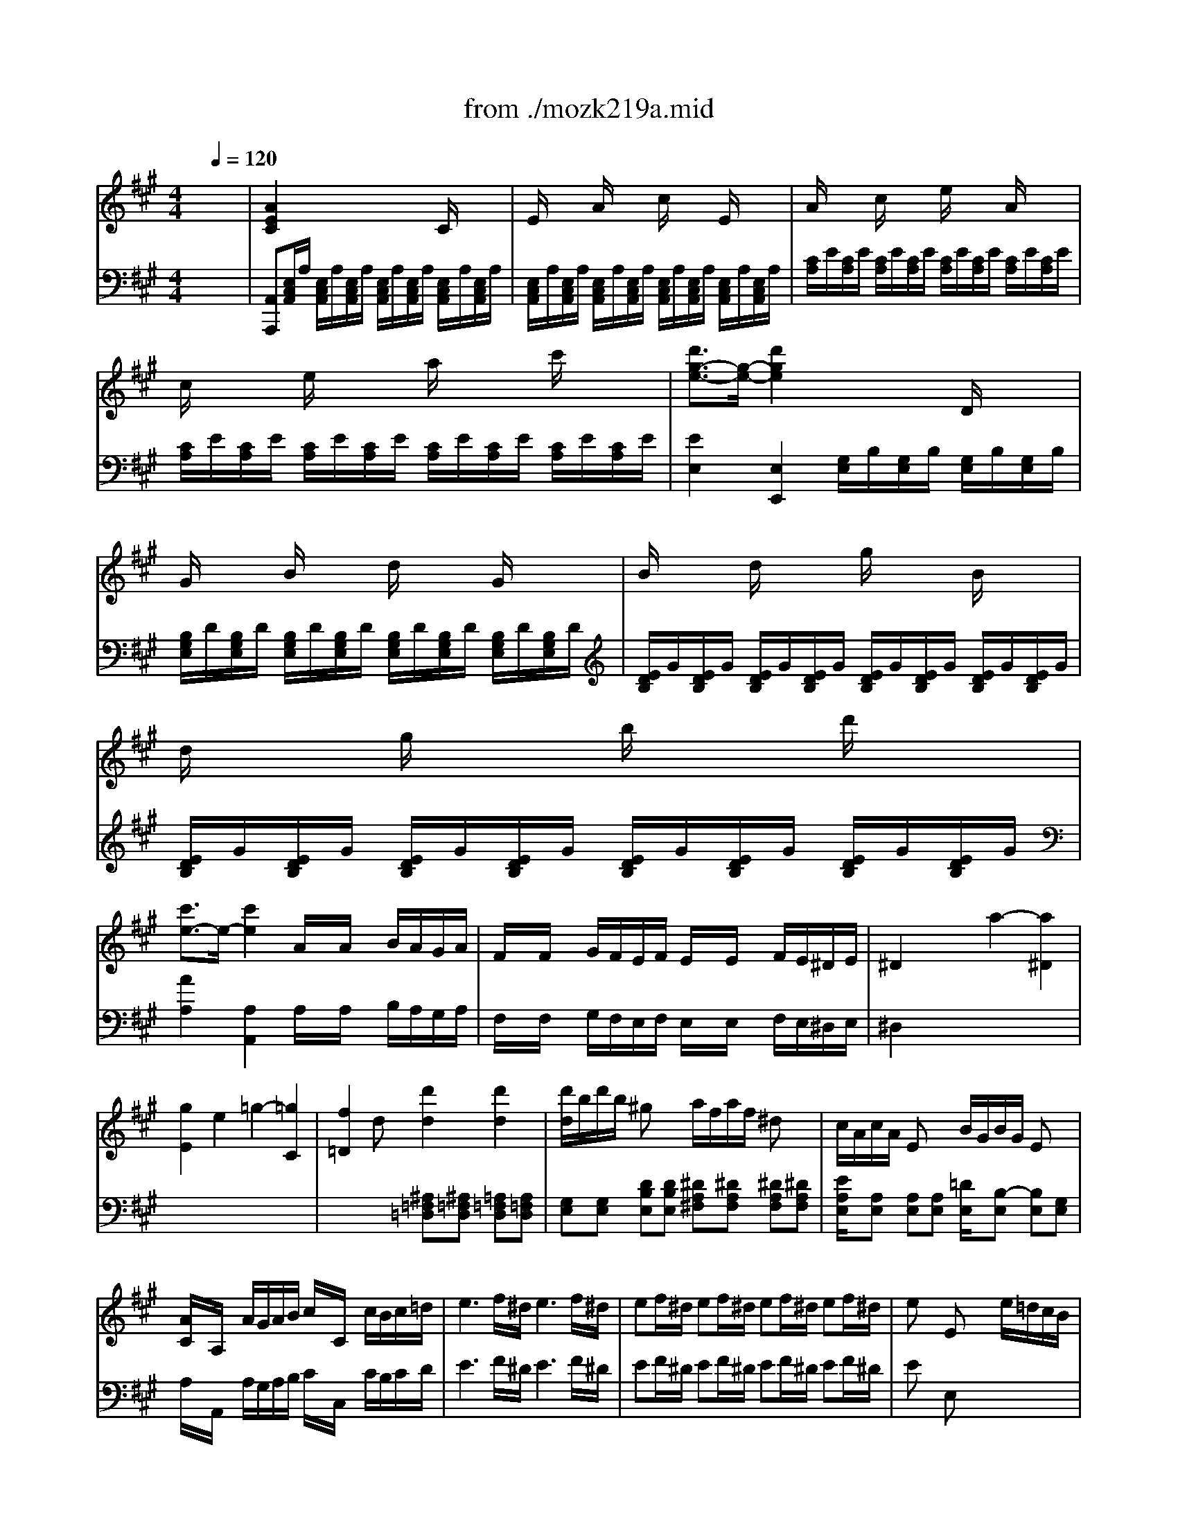 X: 1
T: from ./mozk219a.mid
M: 4/4
L: 1/8
Q:1/4=120
K:C % 0 sharps
V:1
% Mozart Violin Concerto
%%MIDI program 40
K:A % 3 sharps
x8| \
x8| \
x8| \
x8|
x8| \
x8| \
x8| \
x8|
x8| \
x8| \
x8| \
x8|
x8| \
x8| \
x8| \
x8|
x8| \
x8| \
x8| \
x8|
x8| \
x8| \
x8| \
x8|
x8| \
x8| \
x8| \
x8|
x8| \
x8| \
x8| \
x8|
x8| \
x8| \
x8| \
x8|
x8| \
x8| \
x8| \
x8|
%%MIDI program 40
a2 c'2 e'2 c'a| \
=g2 x/2x/2x/2x/2 e2 x/2e/2c'/2a/2| \
a/2<^g/2g/2xe/2d'/2g/2 b/2a/2a/2xe'/2x/2x/2| \
g/2f/2f3/2ex/2 a^d ef|
e3/2x/2 x/2x/2x/2x/2 Aa2a| \
x/2x/2x/2x/2 x/2x/2g/2a/2 A2 x2| \
a3e2<c'2a| \
e'x e'3x/2x/2 a'e'|
=d'c'2<c'2x/2x/2 e'c'| \
b/2a/2c'/2a/2 f/2e/2a/2e/2 d/2c/2e/2c/2 B/2A/2c/2A/2| \
G/2x/2B2<D2F/2E/2 D/2C/2B,/2A,/2| \
G,x d'3x/2x/2 d'b|
ag2<g2b/2g/2 f/2e/2f/2d/2| \
c/2B/2d/2B/2 A/2G/2B/2G/2 E/2D/2F/2D/2 C/2B,/2D/2G,/2| \
A,3C/2E/2 A/2c/2e/2a/2 g/2a/2g/2a/2| \
aB B2- B/2d/2f/2a/2 g/2a/2g/2a/2|
ac c2- c/2e/2g/2a/2 g/2a/2g/2a/2| \
ad d2- d/2d'/2c'/2d'/2 c'/2d'/2c'/2d'/2| \
d'/2b/2d'/2b/2 g/2e/2g/2e/2 a/2f/2a/2f/2 ^d/2B/2^d/2B/2| \
e/2f/2g/2a/2 g/2a/2g/2a/2 x/2x/2x/2x/2 x/2x/2A/2B/2|
A2 x6| \
x8| \
x4 A3c/2e/2| \
ax a2 g2 f2|
^d/2e3/2 x2 e3g/2b/2| \
=d'x d'2 c'2 b2| \
g/2a3/2 x2 a3c'/2e'/2| \
a'2 =g'2 f'2 =f'2|
=f'^f' f'4 e'2| \
e'd' d'4 c'2| \
b/2c'/2b/2^a/2 b/2c'/2b/2c'/2 d'/2e'/2d'/2c'/2 d'/2e'/2d'/2e'/2| \
f'/2^g'/2=a'/2f'/2 d'/2e'/2f'/2d'/2 b2 x/2x/2x/2x/2|
g2 x6| \
x8| \
x2 BB e/2g/2f/2a/2 g/2b/2a/2c'/2| \
b/2x3/2 b/2x/2b/2x/2 c'/2b/2a/2g/2 f/2x/2e/2x/2|
af B/2x/2B/2x/2 ^d/2f/2e/2g/2 f/2a/2g/2b/2| \
a/2x3/2 a/2x/2a/2x/2 b/2a/2g/2f/2 e/2x/2^d/2x/2| \
bg x2 e'b x2| \
c'a x2 af x2|
^a/2b/2^a/2b/2 ^a/2b/2^a/2b/2 B2 b/2=a/2g/2f/2| \
e/2x3/2 e/2x3/2 e/2x3/2 c'/2b/2a/2g/2| \
f/2x3/2 f/2x3/2 f/2x3/2 b/2a/2g/2f/2| \
e4 g2 b2|
B6 B/2A/2G/2F/2| \
E/2x/2E/2x/2 E/2x/2E/2x/2 E2 c/2B/2A/2G/2| \
F/2x/2F/2x/2 F/2x/2F/2x/2 F2 B/2A/2G/2F/2| \
E/2x/2E/2x/2 E/2x/2E/2x/2 G/2x/2G/2x/2 B/2x/2B/2x/2|
B,6 b2| \
a/2e/2x/2x/2 e'x b/2a/2g/2a/2 b/2a/2g/2a/2| \
g/2e/2x/2x/2 e'/2x3/2 a/2g/2f/2g/2 a/2g/2f/2g/2| \
g/2f3/2 f/2xx/2 f2 f2|
f2 ac'/2x/2 c'b a/2x/2g/2x/2| \
f/2x3/2 e/2x3/2 f/2x3/2 g/2x3/2| \
e3g/2b/2 e'2 c/2B/2A/2G/2| \
G/2F3/2 Fx/2F/2 F2 Fx|
F2 Ac cB A/2x/2G/2x/2| \
F/2x3/2 E/2x3/2 F/2x3/2 G/2x3/2| \
E/2e/2^d/2e/2 ^d/2e/2c/2e/2 x/2e/2^d/2e/2 ^d/2e/2a/2e/2| \
x/2e/2^d/2e/2 ^d/2e/2c/2e/2 x/2e/2^d/2e/2 ^d/2e/2a/2e/2|
g/2f/2e/2^d/2 e/2f/2g/2a/2 b/2a/2g/2f/2 g/2a/2b/2c'/2| \
=d'4 c'2 =c'2| \
^c'4 b2 ^a2| \
b3/2e<=af/2 x/2x/2x/2x/2 x/2x/2e/2f/2|
g/2f/2e/2^d/2 e/2f/2g/2a/2 b/2a/2g/2f/2 g/2a/2b/2c'/2| \
=d'4 c'2 =c'2| \
^c'4 b2 ^a2| \
b3/2e<=af/2 x/2x/2x/2x/2 x/2x/2e/2f/2|
g/2b/2a/2g/2 a/2b/2c'/2^d'/2 e'/2^d'/2c'/2b/2 c'/2^d'/2e'/2f'/2| \
g'e' e'b bg ge| \
B,x b2- b/2c'/2^d'/2e'/2 ^d'/2e'/2^d'/2e'/2| \
x/2x/2x/2x/2 x/2x/2x/2x/2 x/2x/2x/2x/2 x/2x/2e/2f/2|
e2 x6| \
x8| \
x8| \
x8|
x8| \
x8| \
g4 ^d2 f2| \
fe2<e2f/2e/2 ^dc|
c=c =c4- [=c2=c2]| \
^c3/2x/2 x/2c/2^d e2 x2| \
=d2 x2 =f2 x2| \
^f3/2x/2 x/2f/2g a2 x2|
g2 b/2a/2f/2^d/2 c2 e^d| \
c2 x6| \
x8| \
e2 e'4 b2|
x/2b/2^a ^a4 ^a/2b/2c'/2=d'/2| \
e'/2x/2d' c'b ^a=g fe| \
d2 d'4 =a2| \
x/2a/2^g g4 g/2a/2b/2c'/2|
d'/2x/2c' ba gf ed| \
c8| \
x/2x/2x/2x/2 x/2x/2x/2x/2 x/2x/2x/2x/2 x/2x/2B/2=c/2| \
B/2E/2G/2B/2 e/2B/2g/2e/2 b/2a/2g/2f/2 e/2d/2^c/2B/2|
c/2A/2e/2c/2 a/2e/2c'/2a/2 e'/2c'/2a/2e/2 a/2e/2c/2A/2| \
G/2E/2B/2G/2 e/2B/2g/2e/2 b/2a/2g/2f/2 e/2d/2c/2B/2| \
c/2A/2e/2c/2 a/2e/2c'/2a/2 e'/2c'/2a/2e/2 a/2e/2c/2A/2| \
[e2B2G2] x6|
x8| \
x8| \
e'f'/2^d'/2 e'f'/2c'/2 =d'e'/2c'/2 d'e'/2a/2| \
c'd'/2=c'/2 ^c'd'/2^a/2 bc'/2^a/2 bc'/2g/2|
=a3e2<c'2a| \
e'x e'3x/2x/2 a'e'| \
d'c'2<c'2x/2x/2 e'c'| \
b/2a/2c'/2a/2 f/2e/2a/2e/2 d/2c/2e/2c/2 B/2A/2c/2A/2|
G/2x/2B2<D2F/2E/2 D/2C/2B,/2A,/2| \
G,x d'3x/2x/2 d'b| \
ag2<g2b/2g/2 f/2e/2f/2d/2| \
c/2B/2d/2B/2 A/2G/2B/2G/2 E/2D/2F/2D/2 C/2B,/2D/2G,/2|
A,3/2x/2 A,2 x4| \
x8| \
x4 a4| \
g2 x2 =g4|
f2 x2 e/2f/2^g/2a/2 g/2a/2g/2a/2| \
aB B2- B/2d/2f/2a/2 g/2a/2g/2a/2| \
ac c2- c/2e/2g/2a/2 g/2a/2g/2a/2| \
ad d2- d/2d'/2c'/2d'/2 c'/2d'/2c'/2d'/2|
d'/2b/2d'/2b/2 g/2e/2g/2e/2 a/2f/2a/2f/2 ^d/2B/2^d/2B/2| \
e/2f/2g/2a/2 g/2a/2g/2a/2 x/2x/2x/2x/2 x/2x/2A/2B/2| \
A2 x6| \
x8|
x4 A3c/2e/2| \
ax a2 g2 f2| \
^d/2e3/2 x2 e3g/2b/2| \
=d'x d'2 c'2 b2|
g/2a3/2 x2 a3c'/2e'/2| \
a'2 =g'2 f'2 =f'2| \
=f'^f' f'4 e'2| \
e'd' d'4 c'2|
b/2c'/2b/2^a/2 b/2c'/2b/2c'/2 d'/2e'/2d'/2c'/2 d'/2e'/2d'/2e'/2| \
f'/2^g'/2=a'/2f'/2 d'/2e'/2f'/2d'/2 b2 x/2x/2x/2x/2| \
g2 x6| \
x8|
x2 E/2x/2E/2x/2 A/2c/2B/2d/2 c/2e/2d/2f/2| \
ex e'/2x/2e'/2x/2 f'/2e'/2d'/2c'/2 b/2x/2a/2x/2| \
d'b E/2x/2E/2x/2 G/2B/2A/2c/2 B/2d/2c/2e/2| \
dx d'/2x/2d'/2x/2 e'/2d'/2c'/2b/2 a/2x/2g/2x/2|
e'c' x2 a'e' x2| \
f'd' x2 d'b x2| \
^d'/2e'/2^d'/2e'/2 ^d'/2e'/2^d'/2e'/2 e2 e/2=d/2c/2B/2| \
A/2x3/2 A/2x3/2 A/2x3/2 f/2e/2d/2c/2|
B/2x3/2 B/2x3/2 B/2x3/2 e/2d/2c/2B/2| \
A4 c2 e2| \
E6 e'/2d'/2c'/2b/2| \
a/2x/2a/2x/2 a/2x/2a/2x/2 a2 f'/2e'/2d'/2c'/2|
b/2x/2b/2x/2 b/2x/2b/2x/2 b2 e'/2d'/2c'/2b/2| \
a/2x/2a/2x/2 a/2x/2a/2x/2 c'/2x/2c'/2x/2 e'/2x/2e'/2x/2| \
e6 e'2| \
d'/2A/2x/2x/2 a'/2x3/2 e'/2d'/2c'/2d'/2 e'/2d'/2c'/2d'/2|
c'/2A/2x/2x/2 a'/2x3/2 d'/2c'/2b/2c'/2 d'/2c'/2b/2c'/2| \
c'/2b3/2 b/2xx/2 b2 b2| \
b2 d'f' f'e' d'/2x/2c'/2x/2| \
b/2x3/2 a/2x3/2 b/2x3/2 c'/2x3/2|
a3c'/2e'/2 a'2 f/2e/2d/2c/2| \
c/2B3/2 B/2xB/2 B2 B2| \
B2 df fe d/2x/2c/2x/2| \
B/2x3/2 A/2x3/2 B/2x3/2 c/2x3/2|
A/2a/2g/2a/2 g/2a/2g/2a/2 e/2a/2g/2a/2 g/2a/2d'/2a/2| \
c'/2a/2g/2a/2 g/2a/2f/2a/2 e/2a/2g/2a/2 g/2a/2d'/2a/2| \
c'/2b/2a/2g/2 a/2b/2c'/2d'/2 e'/2d'/2c'/2b/2 c'/2d'/2e'/2f'/2| \
=g'4 f'2 =f'2|
^f'4 e'2 ^d'2| \
e'3/2a<=d'b/2 x/2x/2x/2x/2 x/2x/2a/2b/2| \
a/2e/2c/2B/2 A/2B/2c/2d/2 e/2d/2c/2B/2 c/2d/2e/2f/2| \
=g4 f2 =f2|
^f4 e2 ^d2| \
e3/2A<=dB/2 x/2x/2x/2x/2 x/2x/2A/2B/2| \
c/2A/2B/2c/2 d/2e/2f/2^g/2 a/2b/2c'/2d'/2 e'/2c'/2b/2a/2| \
x/2x/2x/2x/2 x/2x/2e'/2f'/2 g'2 a'3/2x/2|
e'3/2x/2 f'/2e'/2^d'/2e'/2 g'/2f'/2e'/2f'/2 a'/2g'/2f'/2g'/2| \
a'/2b'/2c''/2a'/2 e'/2g'/2a'/2g'/2 c'/2=d'/2e'/2c'/2 a/2b/2c'/2a/2| \
e2 e'4 d'/2c'/2b/2a/2| \
x/2x/2x/2x/2 x/2x/2x/2x/2 x/2x/2x/2x/2 x/2x/2a/2b/2|
a2 x6| \
x8| \
x8| \
x8|
cA x2 ec x2| \
ec ae c'a e'c'| \
a'/2e'/2a'/2e'/2 c'/2e'/2c'/2e'/2 a/2c'/2a/2c'/2 e/2a/2c'/2a/2| \
e'/2c'/2e'/2c'/2 a/2c'/2a/2c'/2 e/2a/2e/2a/2 c/2e/2a/2e/2|
c'/2a/2e/2a/2 c/2e/2A/2c/2 a/2e/2c/2A/2 E/2A/2C/2E/2| \
[e2B2E2] e/2e/2g/2e/2 b/2e/2e'/2e/2 g'/2e/2b/2e/2| \
b/2e/2e'/2e/2 b'/2e/2e'/2e/2 g'/2e/2b'/2e/2 e''2-| \
e''2 x4 G2|
g/2[G/2=C/2]x/2[G/2=C/2] A/2[G/2=C/2]x/2[G/2=C/2] ^d/2[G/2=C/2]x/2[G/2=C/2]  (3fGG| \
[fG^C]e e/2[G/2C/2]x/2[G/2C/2] A/2[G/2C/2]x/2[G/2C/2] [^dE-][cE]| \
[c^D-][=c^D] =c/2[G/2G,/2]x/2[G/2G,/2] A/2[G/2G,/2]x/2[G/2G,/2] =c/2[F/2G,/2]x/2[F/2G,/2]| \
[^cE] (3^d/2c/2B/2 c^d e/2-[e/2C/2]x/2 (3EGce/2|
=d/2[A/2F/2]x/2[A/2F/2] [^A/2=G/2][=A/2F/2]x/2[A/2F/2] f/2[d/2=c/2]x/2[d/2=c/2] [^d/2=c/2][=d/2=c/2]x/2[d/2=c/2]| \
[=g^A] (3=a/2=g/2f/2 =ga  (3^a=GB  (3d=g^a| \
d'2 =f'/2^d'/2=c'/2^g/2 [g2^A2] [^a=d]=a| \
[=g2^A2] [^a/2^c/2=F/2]^g/2=f/2c/2 [=c2=G2] [^d3/2=G3/2][=d/2=F/2]|
[=c3/2^D3/2][=g/2=c/2] [=c2^D2] [^A3/2=D3/2][=g/2=c/2] [^A2D2]| \
[=A/2=G/2=C/2]=c/2^d/2=g/2 a/2=c'/2^d'/2=g'/2 ^a'/2=g'/2e'/2^c'/2 ^a/2=g/2e/2c/2| \
[=d'dD]x3 x/2x/2x/2x/2 x/2x/2x/2x/2| \
x/2x/2x/2x/2 x/2x/2x/2x/2 d'/2^f'/2=a'/2f'/2 d'/2f'/2a/2d'/2|
f/2a/2d'/2a/2 f/2a/2d/2f/2 A/2d/2f/2d/2 A/2d/2F/2A/2| \
D6 d/2=c/2B/2A/2| \
[^GB,]x [GB,]x [GB,]x e/2d/2=c/2B/2| \
[AD]x [AD]x [AD]x d/2=c/2B/2A/2|
=G2- [=G-B,]=G B-[B=G,] d-[dB,]| \
D6 d'/2=c'/2b/2a/2| \
[=gB]
%%MIDI program 45
D 
%%MIDI program 40
[=gB]
%%MIDI program 45
D 
%%MIDI program 40
[=gB]
%%MIDI program 45
D 
%%MIDI program 40
e'/2d'/2=c'/2b/2| \
a
%%MIDI program 45
D 
%%MIDI program 40
[a=c]
%%MIDI program 45
D 
%%MIDI program 40
[a=c]
%%MIDI program 45
D 
%%MIDI program 40
d'/2=c'/2b/2a/2|
[=gB][=gB] e'/2d'/2=c'/2b/2 [ad][ad] d'/2=c'/2b/2a/2| \
[^ad][^ad] ^d'/2=d'/2=c'/2^a/2 ^gg d'/2=c'/2^a/2g/2| \
=g/2=f/2^d/2=d/2 =c/2^A/2=A/2=G/2>=c/2[^A/2=A/2] (3=G/2=F/2^D/2  (3A/2=G/2=F/2 (3^D/2=D/2=C/2| \
[=G/2B,/2]D/2B/2=G/2 d/2B/2b/2=g/2 d'/2=c'/2b/2a/2 =g/2=f/2e/2d/2|
=c/2=G/2e/2=c/2 =g/2e/2=c'/2=g/2 =c'/2=g/2e/2=c/2 =g/2e/2=c/2=G/2| \
B/2^G/2d/2B/2 =g/2d/2b/2=g/2 d'/2=c'/2b/2a/2 =g/2=f/2^d/2=d/2| \
=c/2=G/2=G/2^d/2 ^d/2=c/2=c/2=g/2 =g/2^d/2^d/2=c'/2 =c'/2=g/2^d'/2=c'/2| \
x/2x/2x/2x/2 x/2x/2x/2x/2 x/2x/2x/2x/2 x/2x/2x/2x/2|
x/2x/2x/2x/2 x/2x/2x/2x/2 x/2x/2x/2x/2 x/2x/2x/2x/2| \
x/2x/2x/2x/2 x/2x/2x/2x/2 x/2x/2x/2x/2 x/2x/2x/2x/2| \
x/2x/2x/2x/2 x/2x/2x/2x/2 [=F3A,3]A/2=c/2| \
^dx [^d2=F2] [=d2=F2] [^c2E2]|
[d2=F2] x2 ^A3d/2=f/2| \
^gx [=c'2g2] [^a2=g2] [^g2=f2]| \
[=g3^d3]^g/2^a/2 [E3=C3][=F/2=D/2][=G/2E/2]| \
[=a3=f3]^a/2=c'/2 [^F3D3][=G/2E/2][=A/2F/2]|
M: 2/4
L: 1/8
[b/2=g/2]=c'/2x/2d'/2 [^G/2E/2][A/2F/2]x/2[B/2G/2]| \
M: 4/4
L: 1/8
[=c/2A/2]e/2x/2a/2 [=c/2=G/2]e/2x/2a/2 [=c/2F/2]e/2x/2a/2 [=c/2=F/2]e/2x/2a/2| \
[=c/2E/2]A/2x/2a/2 [A/2=F/2][A/2=F/2]x/2[=c'/2A/2] [=F/2=C/2][=F/2=C/2]x/2[=c'/2A/2] [A/2D/2][A/2D/2]x/2[=c'/2A/2]| \
[A/2E/2][=c'/2A/2][=c'/2A/2][A/2E/2] [A/2=F/2][=c'/2A/2][=c'/2A/2][A/2=F/2] [A/2E/2][=c'/2A/2][=c'/2A/2][A/2E/2] [A/2^D/2][=c'/2A/2][=c'/2A/2][A/2^D/2]|
[A/2E/2][=c'/2A/2][=c'/2A/2][A/2E/2] [A/2=G/2][^c'/2A/2][c'/2A/2][A/2=G/2] [A/2^F/2][=d'/2A/2][d'/2A/2][A/2F/2] [A/2=F/2][^d'/2A/2][^d'/2A/2][A/2=F/2]| \
[a3c3E3]e2<c'2a| \
e'x e'3x/2x/2 a'e'| \
=d'c'2<c'2x/2x/2 e'c'|
b/2a/2c'/2a/2 ^f/2e/2a/2e/2 d/2c/2e/2c/2 B/2A/2c/2A/2| \
^GB2<D2F/2E/2 D/2C/2B,/2A,/2| \
[eBEG,]x [b3e3G3]x/2x/2 e'b| \
[aB][gB] [g3B3]x/2x/2 bg|
f/2e/2f/2d/2 c/2B/2d/2B/2 A/2G/2B/2G/2 E/2D/2F/2D/2| \
[g/2B/2]x/2[b/2d/2]x/2 [E2G,2] [g/2B/2]x/2[b/2d/2]x/2 [=F2A,2]| \
[b/2d/2]x/2[d'/2=f/2]x/2 [G2B,2] [b/2d/2]x/2[d'/2=f/2]x/2 [A2=C2]| \
e/2-e/2-e/2-e/2 ^f/2-f/2-f/2-f/2 =f/2-=f/2-=f/2-=f/2 d/2-d/2-d/2-d/2|
E/2-E/2-E/2-E/2 ^F/2-F/2-F/2-F/2 =F/2-=F/2-=F/2-=F/2 D/2-D/2-D/2-D/2| \
[E3G,3-][DG,] [E/2G,/2]x/2[G/2B,/2][B/2D/2] [d/2D/2]x/2[e/2d/2][g/2d/2]| \
B/2-B/2-B/2-B/2- B/2-B/2-B/2-B/2 d/2-d/2-d/2-d/2- d/2-d/2-d/2-d/2| \
g/2-g/2-g/2-g/2- g/2-g/2-g/2-g/2- g/2-g/2d'/2e'/2 [e'2g2B2E2]|
[a4^c4E4] 
V:2
% #5 -K219a  Midi by:
%%MIDI program 0
K:A % 3 sharps
x8| \
%%MIDI program 48
[A2E2C2] x4 C/2x3/2| \
E/2x3/2 A/2x3/2 c/2x3/2 E/2x3/2| \
A/2x3/2 c/2x3/2 e/2x3/2 A/2x3/2|
c/2x3/2 e/2x3/2 a/2x3/2 c'/2x3/2| \
[d'3/2g3/2-e3/2-][g/2-e/2-] [d'2g2e2] x2 D/2x3/2| \
G/2x3/2 B/2x3/2 d/2x3/2 G/2x3/2| \
B/2x3/2 d/2x3/2 g/2x3/2 B/2x3/2|
d/2x3/2 g/2x3/2 b/2x3/2 d'/2x3/2| \
[c'3/2e3/2-]e/2- [c'2e2] A/2x/2A/2x/2 B/2A/2G/2A/2| \
F/2x/2F/2x/2 G/2F/2E/2F/2 E/2x/2E/2x/2 F/2E/2^D/2E/2| \
^D2 x2 a2- [a2^D2]|
[g2E2] e2 =g2- [=g2C2]| \
[f2=D2] dx [d'2d2] [d'2d2]| \
[d'/2d/2]b/2d'/2b/2 ^gx a/2f/2a/2f/2 ^dx| \
c/2A/2c/2A/2 Ex B/2G/2B/2G/2 Ex|
[A/2C/2]x/2A,/2x/2 A/2G/2A/2B/2 c/2x/2C/2x/2 c/2B/2c/2=d/2| \
e3f/2^d/2 e3f/2^d/2| \
ef/2^d/2 ef/2^d/2 ef/2^d/2 ef/2^d/2| \
ex Ex3 e/2=d/2c/2B/2|
A/2x3/2 A/2x3/2 A/2x3/2 f/2e/2d/2c/2| \
B/2x3/2 B/2x3/2 B/2x3/2 e/2d/2c/2B/2| \
A4 c2 ex| \
E6 e/2d/2c/2B/2|
A/2x/2A/2x/2 A/2x/2A/2x/2 A2 f/2e/2d/2c/2| \
B/2x/2B/2x/2 B/2x/2B/2x/2 B2 e/2d/2c/2B/2| \
A/2x/2A/2x/2 A/2x/2A/2x/2 c/2x/2c/2x/2 e/2x/2e/2x/2| \
E2- [G2E2-] [B2E2] [e/2-G/2][e/2-B/2][e/2-G/2][e/2B/2]|
d/2A/2f/2A/2 a/2x3/2 e/2d/2c/2d/2 e/2d/2c/2d/2| \
c/2A/2e/2A/2 a/2x3/2 d/2c/2B/2c/2 d/2c/2B/2c/2| \
[BAF-B,][B-A-FB,-] [BAE-B,][B-A-EB,-] [BA^DB,][B-A-B,-] [BAF-B,][B-AFB,-]| \
[BGB,][BG] [=dB][fd] [fd][ec] [d/2B/2]x/2[c/2A/2]x/2|
[B/2D/2]x3/2 [A/2C/2]x3/2 [B/2D/2]x3/2 [c/2E/2]x3/2| \
[A2E2C2] b/2a/2g/2f/2 f/2e/2d/2c/2 b/2a/2g/2f/2| \
f/2e/2d/2c/2 b/2a/2g/2f/2 f/2e/2d/2c/2 B/2x/2[e/2B/2G/2E/2]x/2| \
[c2A2E2] b/2a/2g/2f/2 f/2e/2d/2c/2 b/2a/2g/2f/2|
f/2e/2d/2c/2 b/2a/2g/2f/2 f/2e/2d/2c/2 B/2x/2[e/2B/2G/2E/2]x/2| \
[A2E2] e/2x/2c/2x/2 A/2x/2c/2x/2 E/2x/2A/2x/2| \
C2 c/2x/2A/2x/2 E/2x/2A/2x/2 C/2x/2E/2x/2| \
A,3C/2E/2 A2 x2|
x4 x/2x/2x/2x/2 x/2x/2x/2x/2| \
x/2x/2x/2x/2 x/2x/2x/2x/2 x/2x/2[e/2-c/2-A/2-][e/2c/2A/2] [e/2c/2A/2]x/2x/2x/2| \
x/2x/2x/2x/2 x/2x/2x/2x/2 x/2x/2x/2x/2 x/2x/2x/2x/2| \
x/2x/2x/2x/2 x/2x/2x/2x/2 =C/2-=C/2-=C/2-=C/2 =C/2-=C/2-=C/2-=C/2|
^C/2C/2x/2x/2 x/2x/2x/2x/2 A,/2-A,/2A,/2-A,/2 A,/2-A,/2A,/2-A,/2| \
[A2E2C2A,2] x6| \
%%MIDI program 48
[A2E2C2] x4 xC/2x/2| \
E/2x3/2 A/2x3/2 c/2x3/2 E/2x3/2|
A/2x3/2 c/2x3/2 e/2x3/2 A/2x3/2| \
c/2x3/2 e/2x3/2 a/2x3/2 c'/2x3/2| \
[d'3/2g3/2-e3/2-][g/2-e/2-] [d'2g2e2] x2 D/2x3/2| \
G/2x3/2 B/2x3/2 d/2x3/2 G/2x3/2|
B/2x3/2 d/2x3/2 g/2x3/2 B/2x3/2| \
d/2x3/2 g/2x3/2 b/2x3/2 d'/2x3/2| \
[c'3/2e3/2-]e/2- [c'2e2] [E/2A,/2]x/2[E/2A,/2]x/2 [A/2E/2]x/2[A/2E/2]x/2| \
[A-F-][BAF] [BAF][BAF] [BAF][BAF] [BAF][BAF]|
[BAE][cA=G] [cA=G][cA=G] [cA=G][cA=G] [cA=G][cA=G]| \
[cAF][dAD] [dAD][dAD] [dAD][dAD] [BFD][AFD]| \
[^GEB,]x [d/2G/2]x3/2 [^dA]x [A/2F/2]x3/2| \
[cAE][cAE] [cAE][cAE] [GE=D][GED] [GED][GED]|
[A2E2C2] e/2x/2c/2x/2 A/2x/2c/2x/2 E/2x/2A/2x/2| \
C2 c/2x/2A/2x/2 E/2x/2A/2x/2 C/2x/2E/2x/2| \
A,3C/2E/2 A2 x2| \
x2 [e2c2] [d2B2] [c2A2]|
[B2G2] x6| \
x2 [a2f2] [g2e2] [f2d2]| \
[e2c2] x6| \
x2 [c2A2-] [d2A2] A2|
A3d/2f/2 a2 xC/2E/2| \
A3d/2f/2 a2 xC/2E/2| \
[A2F2B,2] x2 [A2F2B,2] x2| \
[AFB,][AFB,] [AFB,][AFB,] [AFB,][AFB,] [FB,A,][FB,A,]|
[E2B,2G,2] e/2^d/2e/2^d/2 e/2x/2B/2x/2 =d/2c/2B/2A/2| \
G/2x/2E/2x/2 e/2^d/2e/2^d/2 e/2x/2B/2x/2 =d/2c/2B/2A/2| \
[e2B2G2] x3[^d/2B/2A/2]x/2 [e/2B/2G/2]x/2[f/2B/2F/2]x/2| \
[g2B2E2] x3[B/2G/2E/2]x/2 [B/2G/2E/2]x/2[B/2G/2E/2]x/2|
[B-F^D-][BA^D] x3[eBG] [^d/2B/2F/2]x/2[e/2B/2E/2]x/2| \
[f2B2^D2] x3[A/2F/2]x/2 [A/2F/2]x/2[A/2F/2]x/2| \
[GE]B B/2x/2B/2x/2 [c/2E/2-][B/2E/2-][A/2E/2-][G/2E/2] F/2x/2E/2x/2| \
[eE]c c/2x/2c/2x/2 [^d/2A/2-][c/2A/2]B/2A/2 G/2x/2E/2x/2|
[EC][^DB,] [GE][F^D] [F2^D2] x2| \
%%MIDI program 48
GB GB GB GB| \
AB AB AB AB| \
GB GB GB GB|
FB FB FB FB| \
x[b2B2-][g2B2-][e2B2]B| \
x[b2B2-][f2B2-][^d2B2]A| \
x[g2G2-][e2G2-][B2G2]G|
x[f2F2-][^d2F2-][B2F2]F| \
EA ce [eA]c2e| \
EG Be [eG]B2e| \
[ecF][e-cF-] [eBF][e-BF-] [e^AF][e-^AF-] [ecF][ecF]|
[^d-BF]^d f=a [aB]g f/2x/2e/2x/2| \
A/2x3/2 G/2x3/2 A/2x3/2 B/2x3/2| \
[G/2E/2]x/2[B/2G/2]x/2 [B/2G/2]x/2[B/2G/2]x/2 [BG][GE] [GE][EB,]| \
[ECF,][E-CF,-] [EB,F,][E-B,F,-] [E^A,F,][E-^A,F,-] [ECF,][ECF,]|
[^D-B,F,]^D F=A [AB,]G F/2x/2E/2x/2| \
A,/2x3/2 G,/2x3/2 A,/2x3/2 B,/2x3/2| \
G,2 x[E/2C/2]x/2 [EB,]x2[A^D]| \
[G2E2] x[E/2C/2]x/2 [EB,]x2[A^D]|
[G2E2] x2 [G2E2] x2| \
[e4-B4] [e2-A2] [e2G2]| \
[e4-B4] [e2-G2] [e2=G2]| \
[^G-G][BG] [e-A][ec] [e/2B/2]x/2[e/2B/2]x/2 [^d/2A/2]x/2[^d/2A/2]x/2|
[e2G2] x2 [B2G2] x2| \
[e4-B4] [e2-A2] [e2G2]| \
[e4-A4] [e2-G2] [e2=G2]| \
[^G-G][BG] [e-A][ec] [e/2B/2]x/2[e/2B/2]x/2 [^d/2A/2]x/2[^d/2A/2]x/2|
[e/2G/2]x3/2 [^d/2A/2]x3/2 [e/2B/2]x/2[e/2c/2]x/2 [e/2B/2]x/2[e/2A/2]x/2| \
[e/2G/2]x3/2 [B/2G/2E/2]x3/2 [B/2G/2E/2]x3/2 [B/2G/2E/2]x3/2| \
[GE][GE] [GE][GE] [GE][GE] [GE][GE]| \
[B/2-A/2-F/2-][B3-A3-F3-^D3-][B/2A/2F/2^D/2] [^d/2-B/2-A/2-][^d3-B3-A3-F3-][^d/2B/2A/2F/2]|
[e2B2G2E2] f/2e/2^d/2c/2 c/2B/2A/2G/2 f/2e/2^d/2c/2| \
c/2B/2A/2G/2 f/2e/2^d/2c/2 c/2B/2A/2G/2 F/2x/2B/2x/2| \
[G2E2] f/2e/2^d/2c/2 c/2B/2A/2G/2 f/2e/2^d/2c/2| \
c/2B/2A/2G/2 ^d/2e/2a/2c'/2 c'/2b/2a/2g/2 f/2x/2[b/2f/2B/2]x/2|
[e2B2G2] b/2x/2g/2x/2 e/2x/2g/2x/2 B/2x/2e/2x/2| \
G2 e/2x/2B/2x/2 G/2x/2B/2x/2 E/2x/2G/2x/2| \
=C[GG,] [G/2G,/2]x/2[G/2G,/2]x/2 [AA,][GG,] [G/2G,/2]x/2[G/2G,/2]x/2| \
^C[GG,] [G/2G,/2]x/2[G/2G,/2]x/2 [AA,][GG,] [G/2G,/2]x/2[G/2G,/2]x/2|
^D[GG,] [G/2G,/2]x/2[G/2G,/2]x/2 [AA,][GG,] [G/2G,/2]x/2[G/2G,/2]x/2| \
E[GG,] [G/2G,/2]x/2[G/2G,/2]x/2 [AA,][GG,] [G/2G,/2]x/2[G/2G,/2]x/2| \
x[=dA] [dA][dA] x[=fB=F] [=fB=F][=fB=F]| \
x[^fcF-] [cAF][B=F] [A^F][^D=C] [F^D][AF]|
[G2E2] [F2^D2] [E2^C2] [^D2=C2]| \
^C2 g/2x/2e/2x/2 c/2x/2e/2x/2 G/2x/2c/2x/2| \
E2 c/2x/2G/2x/2 E/2x/2G/2x/2 C/2x/2E/2x/2| \
x[B/2E/2]x/2 [B/2E/2]x/2[B/2E/2]x/2 [B/2E/2]x/2[B/2E/2]x/2 [B/2E/2]x/2[B/2E/2]x/2|
[cE][ec] [e/2c/2]x/2[e/2c/2]x/2 [e/2c/2]x/2[e/2c/2]x/2 [ec][=dB]| \
[c/2^A/2]x3/2 [c/2^A/2]x3/2 [c/2^A/2]x3/2 [c/2^A/2]x3/2| \
x[=A/2D/2]x/2 [A/2D/2]x/2[A/2D/2]x/2 [A/2D/2]x/2[A/2D/2]x/2 [A/2D/2]x/2[A/2D/2]x/2| \
[BD][dB] [d/2B/2]x/2[d/2B/2]x/2 [d/2B/2]x/2[d/2B/2]x/2 [dB][cA]|
[B/2G/2]x3/2 [B/2G/2]x3/2 [B/2G/2]x3/2 [B/2G/2]x3/2| \
x[A2C2][AC] x[A2C2][AC]| \
x[A2=C2][A=C] x[A2=C2][A=C]| \
[GEB,][BGE] [BGE][BGE] x[BGE] [BGE][BGE]|
x[^cAE] [cAE][cAE] x[cAE] [cAE][cAE]| \
x[BGE] [BGE][BGE] x[BGE] [BGE][BGE]| \
x[cAE] [cAE][cAE] x[cAE] [cAE][cAE]| \
[BGE]E EF/2G/2 A/2G/2A/2B/2 c/2B/2c/2d/2|
e3f/2^d/2 e3f/2^d/2| \
ef/2^d/2 ef/2^d/2 ef/2^d/2 ef/2^d/2| \
e2 x6| \
ef/2^d/2 ef/2c/2 =de/2c/2 de/2B/2|
c2 x4 xC/2x/2| \
E/2x3/2 A/2x3/2 c/2x3/2 E/2x3/2| \
A/2x3/2 c/2x3/2 e/2x3/2 A/2x3/2| \
c/2x3/2 e/2x3/2 a/2x3/2 c'/2x3/2|
[d'3/2g3/2-e3/2-][g/2-e/2-] [d'2g2e2] x2 D/2x3/2| \
G/2x3/2 B/2x3/2 d/2x3/2 G/2x3/2| \
B/2x3/2 d/2x3/2 g/2x3/2 B/2x3/2| \
d/2x3/2 g/2x3/2 b/2x3/2 d'/2x3/2|
[c'3/2e3/2-]e/2- [c'2e2] A/2x/2A/2x/2 B/2A/2G/2A/2| \
F/2x/2F/2x/2 G/2F/2E/2F/2 E/2x/2E/2x/2 F/2E/2^D/2E/2| \
^D2 x4 
%%MIDI program 48
^D2| \
E2 e2 x2 C2|
=D2 d2 [A/2E/2]x/2[A/2E/2]x/2 [A/2E/2]x/2[A/2E/2]x/2| \
[A-F-][BAF] [BAF][BAF] [BAF][BAF] [BAF][BAF]| \
[BAE][cA=G] [cA=G][cA=G] [cA=G][cA=G] [cA=G][cA=G]| \
[cAF][dAD] [dAD][dAD] [dAD][dAD] [^A=FD][=A=FD]|
[^G/2E/2B,/2]x3/2 [d/2G/2]x3/2 [^d/2A/2]x3/2 [A/2^F/2]x3/2| \
[cAE][cAE] [cAE][cAE] [GE=D][GED] [GED][GED]| \
[A2E2C2] e/2x/2c/2x/2 A/2x/2c/2x/2 E/2x/2A/2x/2| \
C2 c/2x/2A/2x/2 E/2x/2A/2x/2 C/2x/2E/2x/2|
A,3C/2E/2 A2 x2| \
x2 [e2c2] [d2B2] [c2A2]| \
[B2G2] x6| \
x2 [a2f2] [g2e2] [f2d2]|
[e2c2] x6| \
x2 [c2A2-] [d2A2] A2| \
A3d/2f/2 a2 xC/2E/2| \
[A2-A2] Ac/2e/2 a2 xC/2E/2|
[A2F2B,2] x2 [A2F2B,2] x2| \
[AFB,][AFB,] [AFB,][AFB,] [AFB,][AFB,] [FB,A,][FB,A,]| \
[E2B,2G,2] e/2^d/2e/2^d/2 e/2x/2B/2x/2 =d/2c/2B/2A/2| \
G/2x/2E/2x/2 e/2^d/2e/2^d/2 e/2x/2B/2x/2 =d/2c/2B/2A/2|
[e2B2G2] x3[G/2E/2]x/2 [A/2E/2]x/2[B/2E/2]x/2| \
[c2E2] x3[e/2c/2A/2]x/2 [e/2c/2A/2]x/2[e/2c/2A/2]x/2| \
[e-BG-][edG] x3[A/2E/2]x/2 [G/2E/2]x/2[A/2E/2]x/2| \
[B2E2] x3[d/2B/2]x/2 [d/2B/2]x/2[d/2B/2]x/2|
[cA]e ee [f/2A/2-][e/2A/2-][d/2A/2-][c/2A/2] B/2x/2A/2x/2| \
[aA]f f/2x/2f/2x/2 [g/2d/2-][f/2d/2]e/2d/2 c/2x/2B/2x/2| \
[AF][GE] [cA][BG] [B2G2] x2| \
CE CE CE CE|
DE DE DE DE| \
CE CE CE CE| \
B,E B,E B,E B,E| \
x[e'2e2-][c'2e2-][a2e2]e|
x[d'2d2-][b2d2-][g2d2]d| \
x[c'2c2-][a2c2-][e2c2]c| \
x[b2B2-][g2B2-][e2B2]B| \
Ad fa [ad]f2a|
Ac ea ax ax| \
[afB][a-fB-] [aeB][a-eB-] [a^dB][a-^dB-] [afB][afB]| \
[g-eB]g c'=d' [d'e]c' b/2x/2a/2x/2| \
d/2x3/2 c/2x3/2 d/2x3/2 e/2x3/2|
[c/2A/2]x/2[e/2c/2]x/2 [e/2c/2]x/2[e/2c/2]x/2 [ec][cA] [cA][AE]| \
[A/2F/2B,/2]x/2[A/2-F/2B,/2-][A/2-B,/2-] [A/2-E/2B,/2-][A/2B,/2][A/2-E/2B,/2-][A/2-B,/2-] [A/2-^D/2B,/2-][A/2B,/2][A/2-^D/2B,/2-][A/2-B,/2-] [A/2-F/2B,/2-][A/2B,/2][A/2F/2B,/2]x/2| \
[G-EB,]G B=d [dE]c B/2x/2A/2x/2| \
D/2x3/2 C/2x3/2 D/2x3/2 E/2x3/2|
C2 x[A/2F/2]x/2 [AE]x2[dA]| \
[c2A2] x[A/2F/2]x/2 [AE]x2[dG]| \
[c2A2] x2 [c2A2] x2| \
[e-AA,-][e-AA,-] [e-AA,-][eAA,-] [d-AA,-][dAA,-] [c-AA,-][cAA,]|
[d-AA,-][d-AA,-] [d-AA,-][dAA,-] [c-AA,-][cAA,-] [=c-AA,-][=cAA,]| \
[^c-cAA,][ecAA,] [dF][fD] [a/2e/2]x/2[a/2e/2]x/2 [g/2d/2]x/2[g/2d/2]x/2| \
[a2c2] x2 [c2A2] x2| \
[A4-E4] [A2-D2] [A2C2]|
[A4-D4] [A2-C2] [A2=C2]| \
[E^C-][AC] [AD][AF] [AE][AE] [GED][GED]| \
[A/2E/2C/2]x3/2 [G/2E/2]x3/2 [A/2E/2]x3x/2| \
x[AF] [AF][AF] [dB][dB] [^dA][^dA]|
[e2c2E2] [c2E2-C2] [=d2E2-D2] [B2E2-B,2]| \
[c2E2C2] x6| \
[cAE][cAE] [cAE][cAE] [cAE][cAE] [cAE][cAE]| \
[e/2-d/2-G/2-][e/2-d/2-G/2-E/2-][e/2-e/2d/2-d/2G/2-G/2E/2-][e/2-d/2-G/2-E/2-E/2] [e/2-e/2d/2-d/2G/2-G/2E/2-][e/2-d/2-G/2-E/2-E/2][e/2-e/2d/2-d/2G/2-G/2E/2-][e/2d/2G/2E/2E/2] [g/2-e/2-d/2-][g/2-e/2-d/2-B/2-][g/2-g/2e/2-e/2d/2-d/2B/2-][g/2-e/2-d/2-B/2-B/2] [g/2-g/2e/2-e/2d/2-d/2B/2-][g/2-e/2-d/2-B/2-B/2][g/2-g/2e/2-e/2d/2-d/2B/2-][g/2e/2d/2B/2B/2]|
[aecA]A A/2G/2A/2B/2 [e/2-c/2]e/2^A/2x/2 B/2^A/2B/2c/2| \
[f/2-d/2=A/2-][f/2A/2]=c/2x/2 [e/2-^c/2G/2-][e/2=c/2G/2]^c/2d/2 [=g/2-e/2A/2-][=g/2A/2]c/2x/2 [f/2-d/2A/2-][f/2c/2A/2]d/2e/2| \
f2 [d'2a2d2] [c'2a2c2] [b2a2f2B2]| \
[c'4a4e4c4] x4|
x8| \
x8| \
x8| \
x8|
x8| \
x8| \
x8| \
x8|
x8| \
x8| \
x8| \
x8|
x8| \
x8| \
x8| \
x8|
x8| \
x8| \
x8| \
x8|
x8| \
x8| \
x8| \
x8|
x8| \
x8| \
x8| \
x8|
x8| \
x8| \
x8| \
x8|
x8| \
x8| \
x8| \
x8|
x8| \
x8| \
x8| \
x8|
x8| \
x8| \
x8| \
x8|
x8| \
x8| \
x8| \
x8|
x8| \
x8| \
x8| \
x8|
x8| \
x8| \
x8| \
x8|
x8| \
x8| \
x8| \
x8|
x8| \
x8| \
x8| \
x4 
M: 2/4
L: 1/8
M: 4/4
L: 1/8
%%MIDI program 48
[A2E2C2] b/2a/2^g/2f/2|
f/2e/2d/2c/2 b/2a/2g/2f/2 f/2e/2d/2c/2 b/2a/2g/2f/2| \
f/2e/2d/2c/2 B/2x/2[e/2B/2G/2E/2]x/2 [c2A2E2] b/2a/2g/2f/2| \
f/2e/2d/2c/2 b/2a/2g/2f/2 f/2e/2d/2c/2 b/2a/2g/2f/2| \
f/2e/2d/2c/2 B/2x/2[e/2B/2G/2E/2]x/2 [A2E2] e/2x/2c/2x/2|
A/2x/2c/2x/2 E/2x/2A/2x/2 C2 c/2x/2A/2x/2| \
E/2x/2A/2x/2 C/2x/2E2<A,2C/2E/2| \
A2 
V:3
% Bob Fisher
%%MIDI program 0
K:A % 3 sharps
x8| \
%%MIDI program 48
[A,,A,,,][E,/2C,/2A,,/2]A,/2 [E,/2C,/2A,,/2]A,/2[E,/2C,/2A,,/2]A,/2 [E,/2C,/2A,,/2]A,/2[E,/2C,/2A,,/2]A,/2 [E,/2C,/2A,,/2]A,/2[E,/2C,/2A,,/2]A,/2| \
[E,/2C,/2A,,/2]A,/2[E,/2C,/2A,,/2]A,/2 [E,/2C,/2A,,/2]A,/2[E,/2C,/2A,,/2]A,/2 [E,/2C,/2A,,/2]A,/2[E,/2C,/2A,,/2]A,/2 [E,/2C,/2A,,/2]A,/2[E,/2C,/2A,,/2]A,/2| \
[C/2A,/2]E/2[C/2A,/2]E/2 [C/2A,/2]E/2[C/2A,/2]E/2 [C/2A,/2]E/2[C/2A,/2]E/2 [C/2A,/2]E/2[C/2A,/2]E/2|
[C/2A,/2]E/2[C/2A,/2]E/2 [C/2A,/2]E/2[C/2A,/2]E/2 [C/2A,/2]E/2[C/2A,/2]E/2 [C/2A,/2]E/2[C/2A,/2]E/2| \
[E2E,2] [E,2E,,2] [G,/2E,/2]B,/2[G,/2E,/2]B,/2 [G,/2E,/2]B,/2[G,/2E,/2]B,/2| \
[B,/2G,/2E,/2]D/2[B,/2G,/2E,/2]D/2 [B,/2G,/2E,/2]D/2[B,/2G,/2E,/2]D/2 [B,/2G,/2E,/2]D/2[B,/2G,/2E,/2]D/2 [B,/2G,/2E,/2]D/2[B,/2G,/2E,/2]D/2| \
[E/2D/2B,/2]G/2[E/2D/2B,/2]G/2 [E/2D/2B,/2]G/2[E/2D/2B,/2]G/2 [E/2D/2B,/2]G/2[E/2D/2B,/2]G/2 [E/2D/2B,/2]G/2[E/2D/2B,/2]G/2|
[E/2D/2B,/2]G/2[E/2D/2B,/2]G/2 [E/2D/2B,/2]G/2[E/2D/2B,/2]G/2 [E/2D/2B,/2]G/2[E/2D/2B,/2]G/2 [E/2D/2B,/2]G/2[E/2D/2B,/2]G/2| \
[A2A,2] [A,2A,,2] A,/2x/2A,/2x/2 B,/2A,/2G,/2A,/2| \
F,/2x/2F,/2x/2 G,/2F,/2E,/2F,/2 E,/2x/2E,/2x/2 F,/2E,/2^D,/2E,/2| \
^D,2 x6|
x8| \
x4 [^A,=F,=D,][^A,=F,D,] [=A,=F,D,][A,=F,D,]| \
[G,E,][G,E,] [DB,E,][DB,E,] [^DA,^F,][^DA,F,] [^DA,F,][^DA,F,]| \
[E/2A,/2E,/2]x/2[A,E,] [A,E,][A,E,] [=D/2E,/2]x/2[B,-E,] [B,E,][G,E,]|
A,/2x/2A,,/2x/2 A,/2G,/2A,/2B,/2 C/2x/2C,/2x/2 C/2B,/2C/2D/2| \
E3F/2^D/2 E3F/2^D/2| \
EF/2^D/2 EF/2^D/2 EF/2^D/2 EF/2^D/2| \
Ex E,x4x|
[CA,]E E,E [CA,]E E,E| \
[=D/2G,/2]x/2E/2x/2 E,/2x/2E/2x/2 [D/2G,/2]x/2E/2x/2 E,/2x/2E/2x/2| \
[CA,]E E,E [CA,]E E,E| \
G,B, E,B, G,B, E,E|
[C/2A,/2]E/2E,/2E/2 [C/2A,/2]E/2E,/2E/2 [C/2A,/2]E/2E,/2E/2 [C/2A,/2]E/2E,/2E/2| \
[D/2G,/2]E/2E,/2E/2 [D/2G,/2]E/2E,/2E/2 [D/2G,/2]E/2E,/2E/2 [D/2G,/2]E/2E,/2E/2| \
[C/2A,/2]E/2E,/2E/2 [C/2A,/2]E/2E,/2E/2 [C/2A,/2]E/2E,/2E/2 [C/2A,/2]E/2E,/2E/2| \
[B,/2G,/2]E/2E,/2E/2 [B,/2G,/2]E/2E,/2E/2 [B,/2G,/2]E/2E,/2E/2 E,x|
[D/2A,/2F,/2]x/2[D/2A,/2F,/2]x/2 [D/2A,/2F,/2]x/2[D/2A,/2F,/2]x/2 [D/2A,/2F,/2]x/2[D/2A,/2F,/2]x/2 [D/2A,/2F,/2]x/2[D/2A,/2F,/2]x/2| \
[E/2A,/2E,/2]x/2[C/2A,/2E,/2]x/2 [C/2A,/2E,/2]x/2[C/2A,/2E,/2]x/2 [C/2A,/2E,/2]x/2[C/2A,/2E,/2]x/2 [C/2A,/2E,/2]x/2[C/2A,/2E,/2]x/2| \
[D,2D,,2] [E,2E,,2] [F,2F,,2] [^D,2^D,,2]| \
[E,/2E,,/2]x3x/2 A,/2x3x/2|
[G,/2E,/2]x6x3/2| \
[A,E,C,A,,][A,E,C,A,,] [A,F,=D,A,,][A,F,D,A,,] [A,E,C,A,,][A,E,C,A,,] [A,F,D,A,,][A,F,D,A,,]| \
[A,E,C,A,,][A,E,C,A,,] [A,F,D,A,,][A,F,D,A,,] [A,E,C,A,,][A,E,C,A,,] [B,G,E,][B,G,E,]| \
[A,E,C,A,,][A,E,C,A,,] [F/2D/2A,/2]x/2[F/2D/2A,/2]x/2 [E/2C/2A,/2]x/2[E/2C/2A,/2]x/2 [F/2D/2A,/2]x/2[F/2D/2A,/2]x/2|
[E/2C/2A,/2]x/2[E/2C/2A,/2]x/2 [A,F,D,A,,][A,F,D,A,,] [A,E,C,A,,][A,E,C,A,,] [B,G,E,][B,G,E,]| \
[C2A,2] E/2x/2C/2x/2 A,/2x/2C/2x/2 E,/2x/2A,/2x/2| \
C,2 C/2x/2A,/2x/2 E,/2x/2A,/2x/2 C,/2x/2E,/2x/2| \
A,,3C,/2E,/2 A,2 x2|
x4 A,,x A,,x| \
A,,x A,,x A,,x3| \
E,[DB,E,] [D/2B,/2E,/2]x3/2 A,,x3| \
D,x E,x =F,2 E,^D,|
E,x E,x A,,=D, C,B,,| \
A,,2 x6| \
%%MIDI program 48
[A,,A,,,][E,/2C,/2A,,/2]A,/2 [E,/2C,/2A,,/2]A,/2[E,/2C,/2A,,/2]A,/2 [E,/2C,/2A,,/2]A,/2[E,/2C,/2A,,/2]A,/2 [E,/2C,/2A,,/2]A,/2[E,/2C,/2A,,/2]A,/2| \
[E,/2C,/2A,,/2]A,/2[E,/2C,/2A,,/2]A,/2 [E,/2C,/2A,,/2]A,/2[E,/2C,/2A,,/2]A,/2 [E,/2C,/2A,,/2]A,/2[E,/2C,/2A,,/2]A,/2 [E,/2C,/2A,,/2]A,/2[E,/2C,/2A,,/2]A,/2|
[C/2A,/2]E/2[C/2A,/2]E/2 [C/2A,/2]E/2[C/2A,/2]E/2 [C/2A,/2]E/2[C/2A,/2]E/2 [C/2A,/2]E/2[C/2A,/2]E/2| \
[C/2A,/2]E/2[C/2A,/2]E/2 [C/2A,/2]E/2[C/2A,/2]E/2 [C/2A,/2]E/2[C/2A,/2]E/2 [C/2A,/2]E/2[C/2A,/2]E/2| \
[E2E,2] [E,2E,,2] [G,/2E,/2]B,/2[G,/2E,/2]B,/2 [G,/2E,/2]B,/2[G,/2E,/2]B,/2| \
[B,/2G,/2E,/2]D/2[B,/2G,/2E,/2]D/2 [B,/2G,/2E,/2]D/2[B,/2G,/2E,/2]D/2 [B,/2G,/2E,/2]D/2[B,/2G,/2E,/2]D/2 [B,/2G,/2E,/2]D/2[B,/2G,/2E,/2]D/2|
[E/2D/2B,/2]G/2[E/2D/2B,/2]G/2 [E/2D/2B,/2]G/2[E/2D/2B,/2]G/2 [E/2D/2B,/2]G/2[E/2D/2B,/2]G/2 [E/2D/2B,/2]G/2[E/2D/2B,/2]G/2| \
[E/2D/2B,/2]G/2[E/2D/2B,/2]G/2 [E/2D/2B,/2]G/2[E/2D/2B,/2]G/2 [E/2D/2B,/2]G/2[E/2D/2B,/2]G/2 [E/2D/2B,/2]G/2[E/2D/2B,/2]G/2| \
[A2A,2] [A,2A,,2] C,/2x/2C,/2x/2 C,/2x/2C,/2x/2| \
D,D, D,D, D,D, D,D,|
E,E, E,E, E,E, E,E,| \
^F,F, F,F, =F,=F, D,D,| \
E,/2x3/2 [B,/2E,/2]x3/2 [A,/2^F,/2]x3/2 [B,/2F,/2]x3/2| \
E,E, E,E, E,E, E,E,|
A,2 E/2x/2C/2x/2 A,/2x/2C/2x/2 E,/2x/2A,/2x/2| \
C,2 C/2x/2A,/2x/2 E,/2x/2A,/2x/2 C,/2x/2E,/2x/2| \
A,,3C,/2E,/2 A,2 x2| \
x8|
E,3G,/2B,/2 E2 x2| \
x8| \
A,,3C,/2E,/2 A,2 x2| \
x2 E2 D2 C2|
[DD,]D, D,D, [A,-D,][A,-D,] [A,E,]E,| \
F,F, F,F, [A,-F,][A,-F,] [A,E,]E,| \
D,2 x2 D,2 x2| \
D,D, D,D, D,D, ^D,^D,|
E,2 E/2^D/2E/2^D/2 E/2x/2B,/2x/2 =D/2C/2B,/2A,/2| \
G,/2x/2E,/2x/2 E/2^D/2E/2^D/2 E/2x/2B,/2x/2 =D/2C/2B,/2A,/2| \
E,2 x6| \
x8|
x8| \
x4 xB,/2x/2 B,/2x/2B,/2x/2| \
E,2 x2 [B,2G,2] x2| \
A,2 x2 [C2F,2] x2|
B,,6 x2| \
%%MIDI program 48
E2 B,2 E2 B,2| \
^D2 B,2 ^D2 B,2| \
E2 B,2 E2 B,2|
^D2 B,2 ^D2 B,2| \
E,/2B,/2G,/2B,/2 B,,/2B,/2G,/2B,/2 E,/2B,/2G,/2B,/2 B,,/2B,/2G,/2B,/2| \
^D,/2B,/2F,/2B,/2 B,,/2B,/2F,/2B,/2 ^D,/2B,/2F,/2B,/2 B,,/2B,/2F,/2B,/2| \
E,/2B,/2G,/2B,/2 B,,/2B,/2G,/2B,/2 E,/2B,/2G,/2B,/2 B,,/2B,/2G,/2B,/2|
^D,/2B,/2F,/2B,/2 B,,/2B,/2F,/2B,/2 B,,/2B,/2F,/2B,/2 B,,/2B,/2F,/2B,/2| \
[CC,][EC] [EC][EC] [EC]x [EC]x| \
B,,[EB,] [EB,][EB,] [EB,]x [EB,]x| \
A,2 B,2 C2 ^A,2|
B,x3 [EE,]x3| \
[^D/2B,,/2]x6x3/2| \
E,/2x3/2 B,/2x3/2 G,/2x3/2 E,/2x3/2| \
=A,,2 B,,2 C,2 ^A,,2|
B,,x3 E,x3| \
[^D,/2B,,/2]x6x3/2| \
[E,2B,,2E,,2] x=A,/2x/2 G,x2[A,F,]| \
[B,2E,2] xA,/2x/2 G,x2[A,F,]|
[B,2E,2] x2 [B,2E,2] x2| \
EE EE EE EE| \
EE EE EE EE| \
[EE,][EE,] CA, B,/2x/2B,/2x/2 [B,/2B,,/2]x/2[B,/2B,,/2]x/2|
[B,2E,2] x2 [E2E,2] x2| \
EE EE EE EE| \
EE EE EE EE| \
[EE,][EE,] CA, B,/2x/2B,/2x/2 [B,/2B,,/2]x/2[B,/2B,,/2]x/2|
E,/2x3/2 F,/2x3/2 G,/2x/2A,/2x/2 G,/2x/2F,/2x/2| \
E,/2x3/2 E,/2x3/2 E,/2x3/2 E,/2x3/2| \
B,B, B,B, B,B, B,B,| \
[B,B,,][B,B,,] [B,B,,][B,B,,] [B,B,,][B,B,,] [B,B,,][B,B,,]|
[B,G,E,][B,G,E,] [CA,E,][CA,E,] [B,G,E,][B,G,E,] [CA,E,][CA,E,]| \
[B,G,E,][B,G,E,] [CA,E,][CA,E,] [B,G,E,][B,G,E,] [B,F,^D,B,,][B,F,^D,B,,]| \
[B,G,E,][B,G,E,] [CA,E,][CA,E,] [B,G,E,][B,G,E,] [CA,E,][CA,E,]| \
[B,G,E,][B,G,E,] [CA,E,][CA,E,] [B,G,E,][B,G,E,] [B,F,^D,B,,][B,F,^D,B,,]|
[E2B,2G,2E,2] B/2x/2G/2x/2 E/2x/2G/2x/2 B,/2x/2E/2x/2| \
G,2 E/2x/2B,/2x/2 G,/2x/2B,/2x/2 E,/2x/2G,/2x/2| \
[=C,4=C,,4] x4| \
[^C,4C,,4] x4|
[^D,4^D,,4] x4| \
[E,4E,,4] x4| \
F,2 x2 G,2 x2| \
A,2 x3F, ^D,=C,|
^C,C F,A, G,G, F,,[G,F,]| \
[G,2E,2C,2] G/2x/2E/2x/2 C/2x/2E/2x/2 G,/2x/2C/2x/2| \
E,2 C/2x/2G,/2x/2 E,/2x/2G,/2x/2 C,/2x/2E,/2x/2| \
=G,,/2x/2=G,/2x/2 =G,/2x/2=G,/2x/2 =G,/2x/2=G,/2x/2 =G,/2x/2=G,/2x/2|
F,/2x/2[F/2F,/2]x/2 [F/2F,/2]x/2[F/2F,/2]x/2 [F/2F,/2]x/2[F/2F,/2]x/2 [F/2F,/2]x/2[F/2F,/2]x/2| \
[F/2F,/2]x3/2 [F/2F,/2]x3/2 [F/2F,/2]x3/2 [F/2F,/2]x3/2| \
[=F,/2=F,,/2]x/2=F,/2x/2 =F,/2x/2=F,/2x/2 =F,/2x/2=F,/2x/2 =F,/2x/2=F,/2x/2| \
E,/2x/2[E/2E,/2]x/2 [E/2E,/2]x/2[E/2E,/2]x/2 [E/2E,/2]x/2[E/2E,/2]x/2 [E/2E,/2]x/2[E/2E,/2]x/2|
[E/2E,/2]x3/2 [E/2E,/2]x3/2 [E/2E,/2]x3/2 [E/2E,/2]x3/2| \
A,,[A,2E,2][A,E,] A,,x [A,-E,-][A,A,E,E,]| \
[^D,^D,,][A,2^F,2][A,F,] [^D,^D,,][A,2F,2][A,F,]| \
[E,2E,,2] x2 [E,2E,,2] x2|
[E,2E,,2] x2 [E,2E,,2] x2| \
[E,2E,,2] x2 [E,2E,,2] x2| \
[E,2E,,2] x2 [E,2E,,2] x2| \
[E,E,,]E, E,F,/2^G,/2 A,/2G,/2A,/2B,/2 C/2B,/2C/2=D/2|
E3F/2^D/2 E3F/2^D/2| \
EF/2^D/2 EF/2^D/2 EF/2^D/2 EF/2^D/2| \
E2 x6| \
x8|
[E,/2-C,/2-A,,/2-][A,3-E,3-C,3-A,,3-][A,/2E,/2C,/2A,,/2] [E,/2-C,/2-A,,/2-][A,3-E,3-C,3-A,,3-][A,/2E,/2C,/2A,,/2]| \
[E,/2-C,/2-A,,/2-][A,3-E,3-C,3-A,,3-][A,/2E,/2C,/2A,,/2] [E,/2-C,/2-A,,/2-][A,3-E,3-C,3-A,,3-][A,/2E,/2C,/2A,,/2]| \
[C/2-A,/2-][E3-C3-A,3-][E/2C/2A,/2] [C/2-A,/2-][E3-C3-A,3-][E/2C/2A,/2]| \
[C/2-A,/2-][E3-C3-A,3-][E/2C/2A,/2] [C/2-A,/2-][E3-C3-A,3-][E/2C/2A,/2]|
[E2E,2] [E,2E,,2] [G,/2E,/2]B,/2[G,/2E,/2]B,/2 [G,/2E,/2]B,/2[G,/2E,/2]B,/2| \
[B,/2-G,/2-E,/2-][=D3-B,3-G,3-E,3-][D/2B,/2G,/2E,/2] [B,/2-G,/2-E,/2-][D3-B,3-G,3-E,3-][D/2B,/2G,/2E,/2]| \
[E/2-D/2-B,/2-][G3-E3-D3-B,3-][G/2E/2D/2B,/2] [E/2-D/2-B,/2-][G3-E3-D3-B,3-][G/2E/2D/2B,/2]| \
[E/2-D/2-B,/2-][G3-E3-D3-B,3-][G/2E/2D/2B,/2] [E/2-D/2-B,/2-][G3-E3-D3-B,3-][G/2E/2D/2B,/2]|
[A2A,2] [A,2A,,2] A,/2x/2A,/2x/2 B,/2A,/2G,/2A,/2| \
F,/2x/2F,/2x/2 G,/2F,/2E,/2F,/2 E,/2x/2E,/2x/2 F,/2E,/2^D,/2E,/2| \
^D,2 x6| \
x8|
x4 
%%MIDI program 48
C,/2x/2C,/2x/2 C,/2x/2C,/2x/2| \
=D,D, D,D, D,D, D,D,| \
E,E, E,E, E,E, E,E,| \
F,F, F,F, =F,=F, D,D,|
E,/2x3/2 [B,/2E,/2]x3/2 [A,/2^F,/2]x3/2 [B,/2F,/2]x3/2| \
E,E, E,E, E,E, E,E,| \
A,2 E/2x/2C/2x/2 A,/2x/2C/2x/2 E,/2x/2A,/2x/2| \
C,2 C/2x/2A,/2x/2 E,/2x/2A,/2x/2 C,/2x/2E,/2x/2|
A,,3C,/2E,/2 A,2 x2| \
x8| \
E,3G,/2B,/2 E2 x2| \
x8|
A,,3C,/2E,/2 A,2 x2| \
x2 E2 D2 C2| \
[DD,]D, D,D, [A,-D,][A,-D,] [A,D,]D,| \
F,F, F,F, F,F, E,E,|
D,2 x2 D,2 x2| \
D,D, D,D, D,D, ^D,^D,| \
E,2 E/2^D/2E/2^D/2 E/2x/2B,/2x/2 =D/2C/2B,/2A,/2| \
G,/2x/2E,/2x/2 E/2^D/2E/2^D/2 E/2x/2B,/2x/2 =D/2C/2B,/2A,/2|
E,2 x3D/2x/2 C/2x/2B,/2x/2| \
A,2 x6| \
x4 xC/2x/2 B,/2x/2A,/2x/2| \
G,2 x3E/2x/2 E/2x/2E/2x/2|
A,2 x2 [E2C2] x2| \
D2 x2 [F2B,2] x2| \
E,6 x2| \
A,2 E,2 A,2 E,2|
G,2 E,2 G,2 E,2| \
A,2 E,2 A,2 E,2| \
G,2 E,2 G,2 E,2| \
A,/2E/2C/2E/2 E,/2E/2C/2E/2 A,/2E/2C/2E/2 E,/2E/2C/2E/2|
G,/2E/2B,/2E/2 E,/2E/2B,/2E/2 G,/2E/2B,/2E/2 E,/2E/2B,/2E/2| \
A,/2E/2C/2E/2 E,/2E/2C/2E/2 A,/2E/2C/2E/2 E,/2E/2C/2E/2| \
G,/2E/2B,/2E/2 E,/2E/2B,/2E/2 G,/2E/2B,/2E/2 E,/2E/2B,/2E/2| \
[A,F,][A,F,] [A,F,][A,F,] [A,F,]x [A,F,]x|
[A,E,][A,E,] [A,E,][A,E,] [A,E,]x [A,E,]x| \
D,2 E,2 F,2 ^D,2| \
E,x3 [AA,]x3| \
[GE,]x6x|
A,/2x3/2 E,/2x3/2 C,/2x3/2 A,,/2x3/2| \
=D,2 E,2 F,2 ^D,2| \
E,x3 A,/2x3x/2| \
[G,/2E,/2]x6x3/2|
A,2 x=D/2x/2 Cx2[DB,]| \
[E2A,2] xD/2x/2 Cx2[DB,]| \
[E2A,2] x2 [E2A,2] x2| \
x8|
x8| \
x4 E/2x/2E/2x/2 [E/2E,/2]x/2[E/2E,/2]x/2| \
[E2A,2] x2 [E2A,2] x2| \
A,A, A,A, A,A, A,A,|
A,A, A,A, A,A, A,A,| \
[A,A,,][A,A,,] F,D, E,E, E,E,| \
A,/2x3/2 [D/2B,/2]x3/2 C/2x3x/2| \
xD, D,D, E,E, F,F,|
E,E, E,E, E,E, E,E,| \
E,2 x6| \
E,E, E,E, E,E, E,E,| \
[E,E,,][E,E,,] [E,E,,][E,E,,] [EE,][EE,] [EE,][EE,]|
A,A,, x/2x/2x/2x/2 C/2x/2^A,/2x/2 x/2x/2x/2x/2| \
D/2x/2=C/2x/2 ^C/2=C/2^C/2D/2 E/2x/2C/2x/2 D/2C/2D/2E/2| \
F2 [F,2F,,2] [E,2E,,2] [^D,2^D,,2]| \
[E,4E,,4] x4|
x8| \
x8| \
x8| \
x8|
x8| \
x8| \
x8| \
x8|
x8| \
x8| \
x8| \
x8|
x8| \
x8| \
x8| \
x8|
x8| \
x8| \
x8| \
x8|
x8| \
x8| \
x8| \
x8|
x8| \
x8| \
x8| \
x8|
x8| \
x8| \
x8| \
x8|
x8| \
x8| \
x8| \
x8|
x8| \
x8| \
x8| \
x8|
x8| \
x8| \
x8| \
x8|
x8| \
x8| \
x8| \
x8|
x8| \
x8| \
x8| \
x8|
x8| \
x8| \
x8| \
x8|
x8| \
x8| \
x8| \
x8|
x8| \
x8| \
x8| \
x4 
M: 2/4
L: 1/8
M: 4/4
L: 1/8
%%MIDI program 48
[=A,E,C,A,,][A,E,C,A,,] [A,F,=D,A,,][A,F,D,A,,]|
[A,E,C,A,,][A,E,C,A,,] [A,F,D,A,,][A,F,D,A,,] [A,E,C,A,,][A,E,C,A,,] [A,F,D,A,,][A,F,D,A,,]| \
[A,E,C,A,,][A,E,C,A,,] [B,G,E,][B,G,E,] [A,E,C,A,,][A,E,C,A,,] [F/2D/2A,/2]x/2[F/2D/2A,/2]x/2| \
[E/2C/2A,/2]x/2[E/2C/2A,/2]x/2 [F/2D/2A,/2]x/2[F/2D/2A,/2]x/2 [ECA,][ECA,] [A,F,D,A,,][A,F,D,A,,]| \
[A,E,C,A,,][A,E,C,A,,] [B,G,E,][B,G,E,] [C2A,2] E/2x/2C/2x/2|
A,/2x/2C/2x/2 E,/2x/2A,/2x/2 C,2 C/2x/2A,/2x/2| \
E,/2x/2A,/2x/2 C,/2x/2E,2<A,,2C,/2E,/2| \
A,2 
